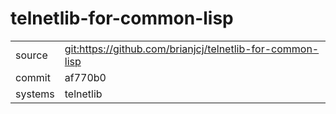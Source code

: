 * telnetlib-for-common-lisp



|---------+-----------------------------------------------------------|
| source  | git:https://github.com/brianjcj/telnetlib-for-common-lisp |
| commit  | af770b0                                                   |
| systems | telnetlib                                                 |
|---------+-----------------------------------------------------------|
